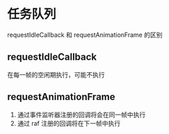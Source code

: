 * 任务队列

requestIdleCallback 和 requestAnimationFrame 的区别

** requestIdleCallback

在每一帧的空闲期执行，可能不执行

** requestAnimationFrame

1. 通过事件监听器注册的回调将会在同一帧中执行
2. 通过 raf 注册的回调将在下一帧中执行
